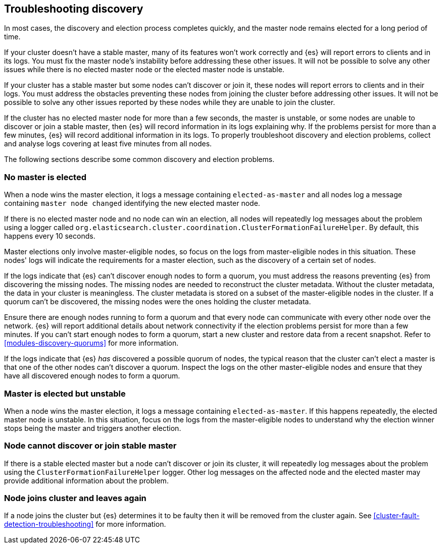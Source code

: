 [[discovery-troubleshooting]]
== Troubleshooting discovery

In most cases, the discovery and election process completes quickly, and the
master node remains elected for a long period of time.

If your cluster doesn't have a stable master, many of its features won't work
correctly and {es} will report errors to clients and in its logs. You must fix
the master node's instability before addressing these other issues. It will not
be possible to solve any other issues while there is no elected master node or
the elected master node is unstable.

If your cluster has a stable master but some nodes can't discover or join it,
these nodes will report errors to clients and in their logs. You must address
the obstacles preventing these nodes from joining the cluster before addressing
other issues. It will not be possible to solve any other issues reported by
these nodes while they are unable to join the cluster.

If the cluster has no elected master node for more than a few seconds, the
master is unstable, or some nodes are unable to discover or join a stable
master, then {es} will record information in its logs explaining why. If the
problems persist for more than a few minutes, {es} will record additional
information in its logs. To properly troubleshoot discovery and election
problems, collect and analyse logs covering at least five minutes from all
nodes.

The following sections describe some common discovery and election problems.

[discrete]
[[discovery-no-master]]
=== No master is elected

When a node wins the master election, it logs a message containing
`elected-as-master` and all nodes log a message containing
`master node changed` identifying the new elected master node.

If there is no elected master node and no node can win an election, all
nodes will repeatedly log messages about the problem using a logger called
`org.elasticsearch.cluster.coordination.ClusterFormationFailureHelper`. By
default, this happens every 10 seconds.

Master elections only involve master-eligible nodes, so focus on the logs from
master-eligible nodes in this situation. These nodes' logs will indicate the
requirements for a master election, such as the discovery of a certain set of
nodes.

If the logs indicate that {es} can't discover enough nodes to form a quorum,
you must address the reasons preventing {es} from discovering the missing
nodes. The missing nodes are needed to reconstruct the cluster metadata.
Without the cluster metadata, the data in your cluster is meaningless. The
cluster metadata is stored on a subset of the master-eligible nodes in the
cluster. If a quorum can't be discovered, the missing nodes were the ones
holding the cluster metadata.

Ensure there are enough nodes running to form a quorum and that every node can
communicate with every other node over the network. {es} will report additional
details about network connectivity if the election problems persist for more
than a few minutes. If you can't start enough nodes to form a quorum, start a
new cluster and restore data from a recent snapshot. Refer to
<<modules-discovery-quorums>> for more information.

If the logs indicate that {es} _has_ discovered a possible quorum of nodes, the
typical reason that the cluster can't elect a master is that one of the other
nodes can't discover a quorum. Inspect the logs on the other master-eligible
nodes and ensure that they have all discovered enough nodes to form a quorum.

[discrete]
[[discovery-master-unstable]]
=== Master is elected but unstable

When a node wins the master election, it logs a message containing
`elected-as-master`. If this happens repeatedly, the elected master node is
unstable. In this situation, focus on the logs from the master-eligible nodes
to understand why the election winner stops being the master and triggers
another election.

[discrete]
[[discovery-cannot-join-master]]
=== Node cannot discover or join stable master

If there is a stable elected master but a node can't discover or join its
cluster, it will repeatedly log messages about the problem using the
`ClusterFormationFailureHelper` logger. Other log messages on the affected node
and the elected master may provide additional information about the problem.

[discrete]
[[discovery-node-leaves]]
=== Node joins cluster and leaves again

If a node joins the cluster but {es} determines it to be faulty then it will be
removed from the cluster again. See <<cluster-fault-detection-troubleshooting>>
for more information.